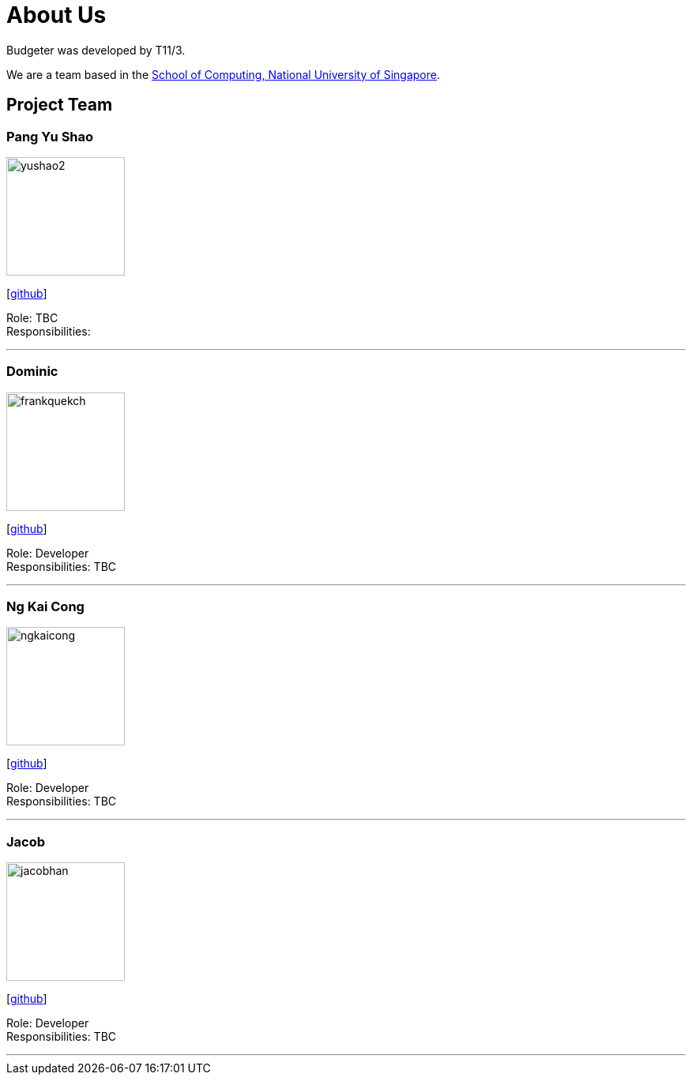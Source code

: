= About Us
:site-section: AboutUs
:relfileprefix: team/
:imagesDir: images
:stylesDir: stylesheets

Budgeter was developed by T11/3.

We are a team based in the http://www.comp.nus.edu.sg[School of Computing, National University of Singapore].

== Project Team

=== Pang Yu Shao
image::yushao2.png[width="150", align="left"]
{empty}[https://github.com/yushao2[github]]

Role: TBC +
Responsibilities:

'''

=== Dominic
image::frankquekch.png[width="150", align="left"]
{empty}[http://github.com/frankquekch[github]]

Role: Developer +
Responsibilities: TBC

'''

=== Ng Kai Cong
image::ngkaicong.png[width="150", align="left"]
{empty}[http://github.com/ngkaicong[github]]

Role: Developer +
Responsibilities: TBC

'''

=== Jacob
image::jacobhan.png[width="150", align="left"]
{empty}[http://github.com/jacobhan[github]]

Role: Developer +
Responsibilities: TBC

'''

